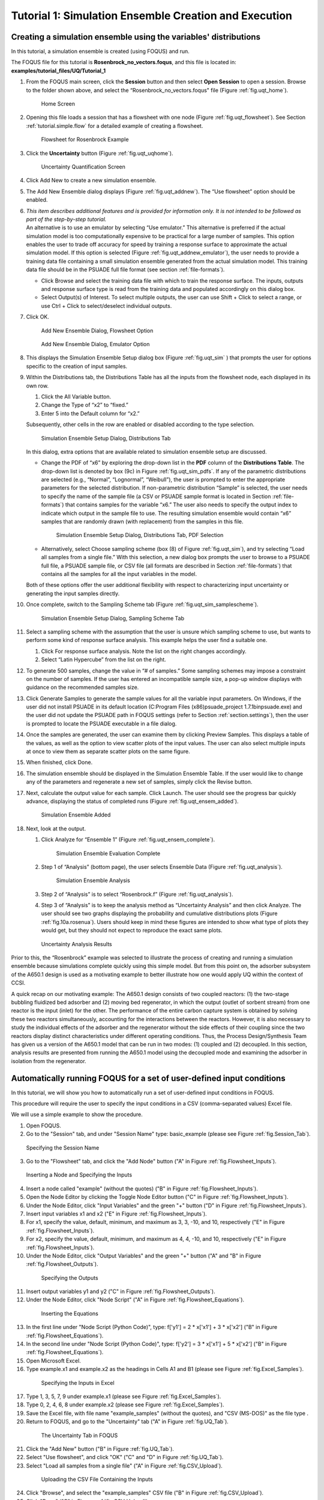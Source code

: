 .. _subsec:uqt_sim:

Tutorial 1: Simulation Ensemble Creation and Execution
======================================================

Creating a simulation ensemble using the variables' distributions
~~~~~~~~~~~~~~~~~~~~~~~~~~~~~~~~~~~~~~~~~~~~~~~~~~~~~~~~~~~~~~~~~

In this tutorial, a simulation ensemble is created (using FOQUS) and run.

The FOQUS file for this tutorial is **Rosenbrock_no_vectors.foqus**, and
this file is located in: **examples/tutorial_files/UQ/Tutorial_1**

#. From the FOQUS main screen, click the **Session** button and then
   select **Open Session** to open a session. Browse to the
   folder shown above, and select the
   “Rosenbrock_no_vectors.foqus" file (Figure
   :ref:`fig.uqt_home`).

   .. figure:: ../figs/tutorial/1_home2.png
      :alt: Home Screen
      :name: fig.uqt_home

      Home Screen

#. Opening this file loads a session that has a flowsheet with one node
   (Figure :ref:`fig.uqt_flowsheet`). See Section
   :ref:`tutorial.simple.flow`
   for a detailed example of creating a flowsheet.

   .. figure:: ../figs/tutorial/2_flowsheet2.png
      :alt: Flowsheet for Rosenbrock Example
      :name: fig.uqt_flowsheet

      Flowsheet for Rosenbrock Example

#. Click the **Uncertainty** button (Figure
   :ref:`fig.uqt_uqhome`).

   .. figure:: ../figs/tutorial/3_UQScreen2.png
      :alt: Uncertainty Quantification Screen
      :name: fig.uqt_uqhome

      Uncertainty Quantification Screen

#. Click Add New to create a new simulation ensemble.

#. The Add New Ensemble dialog displays
   (Figure :ref:`fig.uqt_addnew`). The “Use
   flowsheet” option should be enabled.

#. | *This item describes additional features and is provided for
     information only. It is not intended to be followed as part of the
     step-by-step tutorial.*
   | An alternative is to use an emulator by selecting “Use emulator.” This
     alternative is preferred if the actual simulation model is too
     computationally expensive to be practical for a large number of samples.
     This option enables the user to trade off accuracy for speed by training
     a response surface to approximate the actual simulation model. If this
     option is selected (Figure :ref:`fig.uqt_addnew_emulator`), the user needs
     to provide a training data file containing a small simulation ensemble
     generated from the actual simulation model. This training data file should
     be in the PSUADE full file format (see section :ref:`file-formats`).

   -  Click Browse and select the training data file with which to train
      the response surface. The inputs, outputs and response surface
      type is read from the training data and populated accordingly on
      this dialog box.

   -  Select Output(s) of Interest. To select multiple outputs, the user
      can use Shift + Click to select a range, or use Ctrl + Click to
      select/deselect individual outputs.

#. Click OK.

   .. figure:: ../figs/tutorial/4_AddNewEnsemble2.png
      :alt: Add New Ensemble Dialog, Flowsheet Option
      :name: fig.uqt_addnew

      Add New Ensemble Dialog, Flowsheet Option

   .. raw:: latex

      \centering

   .. figure:: ../figs/tutorial/4a_AddNewEnsemble2_Emulator.png
      :alt: Add New Ensemble Dialog, Emulator Option
      :name: fig.uqt_addnew_emulator

      Add New Ensemble Dialog, Emulator Option

   .. raw:: latex

      \resume{enumerate}

#. This displays the Simulation Ensemble Setup dialog box
   (Figure :ref:`fig.uqt_sim` ) that prompts the user
   for options specific to the creation of input samples.

#. Within the Distributions tab, the Distributions Table has all the
   inputs from the flowsheet node, each displayed in its own row.

   #. Click the All Variable button.

   #. Change the Type of “x2” to “fixed.”

   #. Enter 5 into the Default column for “x2.”

   Subsequently, other cells in the row are enabled or disabled
   according to the type selection.

   .. figure:: ../figs/tutorial/5_SimSetup2.png
      :alt: Simulation Ensemble Setup Dialog, Distributions Tab
      :name: fig.uqt_sim

      Simulation Ensemble Setup Dialog, Distributions Tab

   .. raw:: latex

      \suspend{enumerate}

   In this dialog, extra options that are available related to
   simulation ensemble setup are discussed.

   -  Change the PDF of “x6” by exploring the drop-down list in the **PDF**
      column of the **Distributions Table**. The drop-down list is denoted by
      box (9c) in Figure :ref:`fig.uqt_sim_pdfs`. If any of the parametric
      distributions are selected (e.g., “Normal”, “Lognormal”, “Weibull”), the
      user is prompted to enter the appropriate parameters for the selected
      distribution. If non-parametric distribution “Sample” is selected, the
      user needs to specify the name of the sample file (a CSV or PSUADE sample
      format is located in Section :ref:`file-formats`) that contains samples
      for the variable “x6.” The user also needs to specify the output index
      to indicate which output in the sample file to use. The resulting
      simulation ensemble would contain “x6” samples that are randomly
      drawn (with replacement) from the samples in this file.

      .. figure:: ../figs/tutorial/6_SimSetupPDFs2.png
         :alt: Simulation Ensemble Setup Dialog, Distributions Tab, PDF
         :name: fig.uqt_sim_pdfs

         Simulation Ensemble Setup Dialog, Distributions Tab, PDF
         Selection

   -  Alternatively, select Choose sampling scheme (box (8) of Figure
      :ref:`fig.uqt_sim`), and try selecting “Load all samples from a single
      file.” With this selection, a new dialog box prompts the user to browse
      to a PSUADE full file, a PSUADE sample file, or CSV file (all formats are
      described in Section :ref:`file-formats`) that contains all the samples
      for all the input variables in the model.

   Both of these options offer the user additional flexibility with
   respect to characterizing input uncertainty or generating the input
   samples directly.

   .. raw:: latex

      \resume{enumerate}

#. Once complete, switch to the Sampling Scheme tab
   (Figure :ref:`fig.uqt_sim_samplescheme`).

   .. figure:: ../figs/tutorial/7_SimSetupSampling2.png
      :alt: Simulation Ensemble Setup Dialog, Sampling Scheme Tab
      :name: fig.uqt_sim_samplescheme

      Simulation Ensemble Setup Dialog, Sampling Scheme Tab

#. Select a sampling scheme with the assumption that the user is unsure
   which sampling scheme to use, but wants to perform some kind of
   response surface analysis. This example helps the user find a
   suitable one.

   #. Click For response surface analysis. Note the list on the right
      changes accordingly.

   #. Select “Latin Hypercube” from the list on the right.

#. To generate 500 samples, change the value in “# of samples.” Some
   sampling schemes may impose a constraint on the number of samples. If
   the user has entered an incompatible sample size, a pop-up window
   displays with guidance on the recommended samples size.

#. Click Generate Sample\ s to generate the sample values for all the
   variable input parameters. On Windows, if the user did not install
   PSUADE in its default location (C:\Program Files (x86)\psuade_project
   1.7.1\bin\psuade.exe) and the user did not update the PSUADE path in
   FOQUS settings (refer to
   Section :ref:`section.settings`), then the user is
   prompted to locate the PSUADE executable in a file dialog.

#. Once the samples are generated, the user can examine them by clicking
   Preview Samples. This displays a table of the values, as well as the
   option to view scatter plots of the input values. The user can also
   select multiple inputs at once to view them as separate scatter plots
   on the same figure.

#. When finished, click Done.

#. The simulation ensemble should be displayed in the Simulation
   Ensemble Table. If the user would like to change any of the
   parameters and regenerate a new set of samples, simply click the
   Revise button.

#. Next, calculate the output value for each sample. Click Launch. The
   user should see the progress bar quickly advance, displaying the
   status of completed runs
   (Figure :ref:`fig.uqt_ensem_added`).

   .. figure:: ../figs/tutorial/8_EnsembleAdded3.png
      :alt: Simulation Ensemble Added
      :name: fig.uqt_ensem_added

      Simulation Ensemble Added

#. Next, look at the output.

   #. Click Analyze for “Ensemble 1”
      (Figure :ref:`fig.uqt_ensem_complete`).

      .. figure:: ../figs/tutorial/9_EnsembleEvalComplete3.png
         :alt: Simulation Ensemble Evaluation Complete
         :name: fig.uqt_ensem_complete

         Simulation Ensemble Evaluation Complete

   #. Step 1 of “Analysis” (bottom page), the user selects Ensemble Data
      (Figure :ref:`fig.uqt_analysis`).

      .. figure:: ../figs/tutorial/10_AnalysisDialog3.png
         :alt: Simulation Ensemble Analysis
         :name: fig.uqt_analysis

         Simulation Ensemble Analysis

   #. Step 2 of “Analysis” is to select “Rosenbrock.f”
      (Figure :ref:`fig.uqt_analysis`).

   #. Step 3 of “Analysis” is to keep the analysis method as
      “Uncertainty Analysis” and then click Analyze. The user should see
      two graphs displaying the probability and cumulative distributions
      plots (Figure :ref:`fig.10a.rosenua`). Users should keep in mind
      these figures are intended to show what type of plots they would get, 
      but they should not expect to reproduce the exact same plots.

   .. figure:: ../figs/tutorial/10a_RosenbrockUA2.png.png
      :alt: Uncertainty Analysis Results
      :name: fig.10a.rosenua

      Uncertainty Analysis Results

Prior to this, the “Rosenbrock” example was selected to illustrate the
process of creating and running a simulation ensemble because
simulations complete quickly using this simple model. But from this
point on, the adsorber subsystem of the A650.1 design is used as a
motivating example to better illustrate how one would apply UQ within
the context of CCSI.

A quick recap on our motivating example: The A650.1 design consists of
two coupled reactors: (1) the two-stage bubbling fluidized bed adsorber
and (2) moving bed regenerator, in which the output (outlet of sorbent
stream) from one reactor is the input (inlet) for the other. The
performance of the entire carbon capture system is obtained by solving
these two reactors simultaneously, accounting for the interactions
between the reactors. However, it is also necessary to study the
individual effects of the adsorber and the regenerator without the side
effects of their coupling since the two reactors display distinct
characteristics under different operating conditions. Thus, the Process
Design/Synthesis Team has given us a version of the A650.1 model that
can be run in two modes: (1) coupled and (2) decoupled. In this section,
analysis results are presented from running the A650.1 model using the
decoupled mode and examining the adsorber in isolation from the
regenerator.

Automatically running FOQUS for a set of user-defined input conditions
~~~~~~~~~~~~~~~~~~~~~~~~~~~~~~~~~~~~~~~~~~~~~~~~~~~~~~~~~~~~~~~~~~~~~~

In this tutorial, we will show you how to automatically run a set of
user-defined input conditions in FOQUS.

This procedure will require the user to specify the input conditions
in a CSV (comma-separated values) Excel file.

We will use a simple example to show the procedure.

1. Open FOQUS.

2. Go to the "Session" tab, and under "Session Name" type: basic_example
   (please see Figure :ref:`fig.Session_Tab`).

.. figure:: ../figs/tutorial/Session_Tab.jpg
   :alt: Specifying the Session Name
   :name: fig.Session_Tab

   Specifying the Session Name

3. Go to the "Flowsheet" tab, and click the "Add Node" button
   ("A" in Figure :ref:`fig.Flowsheet_Inputs`).

.. figure:: ../figs/tutorial/Flowsheet_Inputs.jpg
   :alt: Inserting a Node and Specifying the Inputs
   :name: fig.Flowsheet_Inputs

   Inserting a Node and Specifying the Inputs

4. Insert a node called "example" (without the quotes)
   ("B" in Figure :ref:`fig.Flowsheet_Inputs`).

5. Open the Node Editor by clicking the Toggle Node Editor
   button ("C" in Figure :ref:`fig.Flowsheet_Inputs`).

6. Under the Node Editor, click "Input Variables" and the
   green "+" button ("D" in Figure :ref:`fig.Flowsheet_Inputs`).

7. Insert input variables x1 and x2
   ("E" in Figure :ref:`fig.Flowsheet_Inputs`).

8. For x1, specify the value, default, minimum, and maximum as 
   3, 3, -10, and 10, respectively
   ("E" in Figure :ref:`fig.Flowsheet_Inputs`).

9. For x2, specify the value, default, minimum, and maximum as 
   4, 4, -10, and 10, respectively
   ("E" in Figure :ref:`fig.Flowsheet_Inputs`).

10. Under the Node Editor, click "Output Variables" and the
    green "+" button
    ("A" and "B" in Figure :ref:`fig.Flowsheet_Outputs`).

 .. figure:: ../figs/tutorial/Flowsheet_Outputs.jpg
    :alt: Specifying the Outputs
    :name: fig.Flowsheet_Outputs

    Specifying the Outputs

11. Insert output variables y1 and y2
    ("C" in Figure :ref:`fig.Flowsheet_Outputs`).

12. Under the Node Editor, click "Node Script"
    ("A" in Figure :ref:`fig.Flowsheet_Equations`).

 .. figure:: ../figs/tutorial/Flowsheet_Equations.jpg
    :alt: Inserting the Equations
    :name: fig.Flowsheet_Equations

    Inserting the Equations

13. In the first line under "Node Script (Python Code)",
    type: f['y1'] = 2 * x['x1'] + 3 * x['x2']
    ("B" in Figure :ref:`fig.Flowsheet_Equations`).

14. In the second line under "Node Script (Python Code)",
    type: f['y2'] = 3 * x['x1'] + 5 * x['x2']
    ("B" in Figure :ref:`fig.Flowsheet_Equations`).

15. Open Microsoft Excel.

16. Type example.x1 and example.x2 as the headings
    in Cells A1 and B1
    (please see Figure :ref:`fig.Excel_Samples`).

 .. figure:: ../figs/tutorial/Excel_Samples.jpg
    :alt: Specifying the Inputs in Excel
    :name: fig.Excel_Samples

    Specifying the Inputs in Excel

17. Type 1, 3, 5, 7, 9 under example.x1
    (please see Figure :ref:`fig.Excel_Samples`).

18. Type 0, 2, 4, 6, 8 under example.x2
    (please see Figure :ref:`fig.Excel_Samples`).

19. Save the Excel file, with file name "example_samples"
    (without the quotes), and "CSV (MS-DOS)" as the file type .

20. Return to FOQUS, and go to the "Uncertainty" tab
    ("A" in Figure :ref:`fig.UQ_Tab`).

 .. figure:: ../figs/tutorial/UQ_Tab.jpg
    :alt: The Uncertainty Tab in FOQUS
    :name: fig.UQ_Tab

    The Uncertainty Tab in FOQUS

21. Click the "Add New" button
    ("B" in Figure :ref:`fig.UQ_Tab`).

22. Select "Use flowsheet", and click "OK"
    ("C" and "D" in Figure :ref:`fig.UQ_Tab`).

23. Select "Load all samples from a single file"
    ("A" in Figure :ref:`fig.CSV_Upload`).

 .. figure:: ../figs/tutorial/CSV_Upload.jpg
    :alt: Uploading the CSV File Containing the Inputs
    :name: fig.CSV_Upload

    Uploading the CSV File Containing the Inputs

24. Click "Browse", and select the "example_samples" CSV file
    ("B" in Figure :ref:`fig.CSV_Upload`).

25. Click "Done" ("C" in Figure :ref:`fig.CSV_Upload`).

26. The user-specified inputs should appear in the "Ensemble" table
    (please see Figure :ref:`fig.Run_Samples`).

 .. figure:: ../figs/tutorial/Run_Samples.jpg
    :alt: The User-Specified Inputs in the Uncertainty Tab
    :name: fig.Run_Samples

    The User-Specified Inputs in the Uncertainty Tab

27. Run these inputs by clicking the "Launch" button
    (please see Figure :ref:`fig.Run_Samples`).

28. After the runs are finished, the results are shown
    in the table at the bottom of the "Uncertainty" tab
    (please see Figure :ref:`fig.UQ_Done`).

 .. figure:: ../figs/tutorial/UQ_Done.jpg
    :alt: The Results of the Runs in the Uncertainty Tab
    :name: fig.UQ_Done

    The Results of the Runs in the Uncertainty Tab

29. The user can also view the results in the Flowsheet tab
    by clicking the "Results and Filtering" button
    ("A" in Figure :ref:`fig.Flowsheet_Results`).

 .. figure:: ../figs/tutorial/Flowsheet_Results.jpg
    :alt: The Results of the Runs in the Flowsheet Table
    :name: fig.Flowsheet_Results

    The Results of the Runs in the Flowsheet Table

30. The Flowsheet Table contains the results
    ("B" in Figure :ref:`fig.Flowsheet_Results`).
